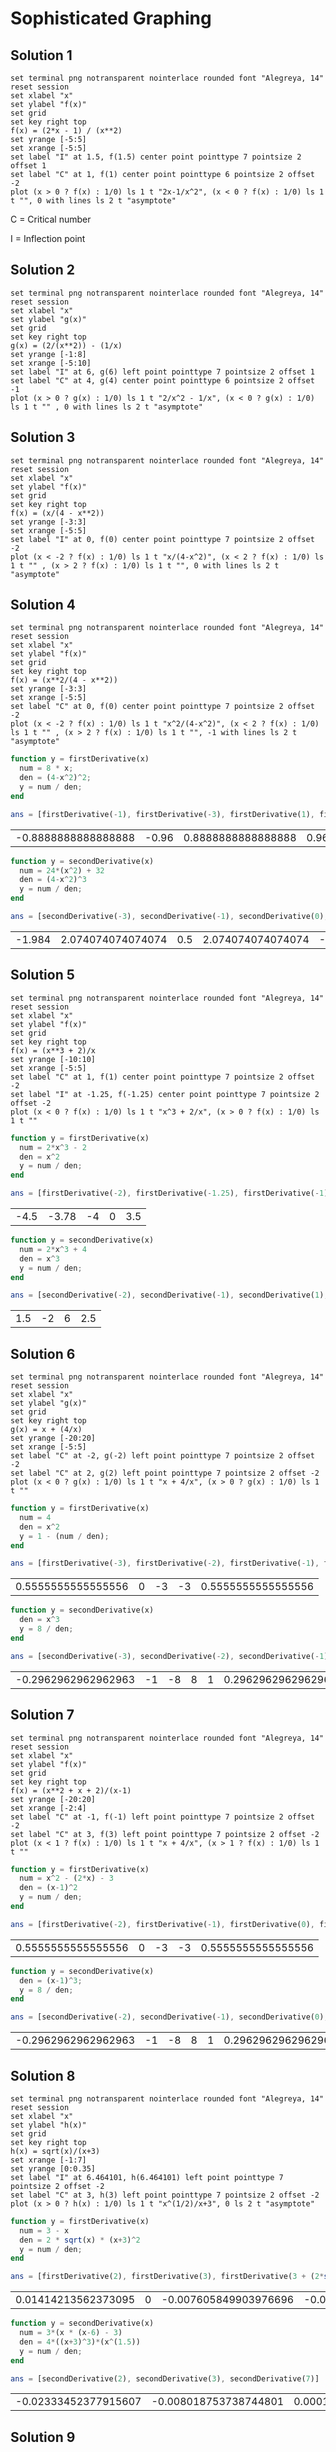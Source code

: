* Sophisticated Graphing

** Solution 1

#+begin_src gnuplot :exports both :file ../assets/c5_5s1.png :eval never-export
  set terminal png notransparent nointerlace rounded font "Alegreya, 14"
  reset session
  set xlabel "x"
  set ylabel "f(x)"
  set grid
  set key right top
  f(x) = (2*x - 1) / (x**2)
  set yrange [-5:5]
  set xrange [-5:5]
  set label "I" at 1.5, f(1.5) center point pointtype 7 pointsize 2 offset 1
  set label "C" at 1, f(1) center point pointtype 6 pointsize 2 offset -2
  plot (x > 0 ? f(x) : 1/0) ls 1 t "2x-1/x^2", (x < 0 ? f(x) : 1/0) ls 1 t "", 0 with lines ls 2 t "asymptote"
#+end_src

#+RESULTS:
[[file:../assets/c5_5s1.png]]

C = Critical number

I = Inflection point

** Solution 2

#+begin_src gnuplot :exports both :file ../assets/c5_5s2.png :eval never-export
  set terminal png notransparent nointerlace rounded font "Alegreya, 14"
  reset session
  set xlabel "x"
  set ylabel "g(x)"
  set grid
  set key right top
  g(x) = (2/(x**2)) - (1/x)
  set yrange [-1:8]
  set xrange [-5:10]
  set label "I" at 6, g(6) left point pointtype 7 pointsize 2 offset 1
  set label "C" at 4, g(4) center point pointtype 6 pointsize 2 offset -1
  plot (x > 0 ? g(x) : 1/0) ls 1 t "2/x^2 - 1/x", (x < 0 ? g(x) : 1/0) ls 1 t "" , 0 with lines ls 2 t "asymptote"
#+end_src

#+RESULTS:
[[file:../assets/c5_5s2.png]]

** Solution 3

#+begin_src gnuplot :exports both :file ../assets/c5_5s3.png :eval never-export
  set terminal png notransparent nointerlace rounded font "Alegreya, 14"
  reset session
  set xlabel "x"
  set ylabel "f(x)"
  set grid
  set key right top
  f(x) = (x/(4 - x**2))
  set yrange [-3:3]
  set xrange [-5:5]
  set label "I" at 0, f(0) center point pointtype 7 pointsize 2 offset -2
  plot (x < -2 ? f(x) : 1/0) ls 1 t "x/(4-x^2)", (x < 2 ? f(x) : 1/0) ls 1 t "" , (x > 2 ? f(x) : 1/0) ls 1 t "", 0 with lines ls 2 t "asymptote"
#+end_src

#+RESULTS:
[[file:../assets/c5_5s3.png]]

** Solution 4

#+begin_src gnuplot :exports both :file ../assets/c5_5s4.png :eval never-export
  set terminal png notransparent nointerlace rounded font "Alegreya, 14"
  reset session
  set xlabel "x"
  set ylabel "f(x)"
  set grid
  set key right top
  f(x) = (x**2/(4 - x**2))
  set yrange [-3:3]
  set xrange [-5:5]
  set label "C" at 0, f(0) center point pointtype 7 pointsize 2 offset -2
  plot (x < -2 ? f(x) : 1/0) ls 1 t "x^2/(4-x^2)", (x < 2 ? f(x) : 1/0) ls 1 t "" , (x > 2 ? f(x) : 1/0) ls 1 t "", -1 with lines ls 2 t "asymptote"
#+end_src

#+RESULTS:
[[file:../assets/c5_5s4.png]]


#+begin_src octave :session both :eval never-export :exports both
  function y = firstDerivative(x)
    num = 8 * x;
    den = (4-x^2)^2;
    y = num / den;
  end

  ans = [firstDerivative(-1), firstDerivative(-3), firstDerivative(1), firstDerivative(3)]
#+end_src

#+RESULTS:
| -0.8888888888888888 | -0.96 | 0.8888888888888888 | 0.96 |

#+begin_src octave :session both :eval never-export :exports both
  function y = secondDerivative(x)
    num = 24*(x^2) + 32
    den = (4-x^2)^3
    y = num / den;
  end

  ans = [secondDerivative(-3), secondDerivative(-1), secondDerivative(0), secondDerivative(1), secondDerivative(3)]
#+end_src

#+RESULTS:
| -1.984 | 2.074074074074074 | 0.5 | 2.074074074074074 | -1.984 |

** Solution 5

#+begin_src gnuplot :exports both :file ../assets/c5_5s5.png :eval never-export
  set terminal png notransparent nointerlace rounded font "Alegreya, 14"
  reset session
  set xlabel "x"
  set ylabel "f(x)"
  set grid
  set key right top
  f(x) = (x**3 + 2)/x
  set yrange [-10:10]
  set xrange [-5:5]
  set label "C" at 1, f(1) center point pointtype 7 pointsize 2 offset -2
  set label "I" at -1.25, f(-1.25) center point pointtype 7 pointsize 2 offset -2
  plot (x < 0 ? f(x) : 1/0) ls 1 t "x^3 + 2/x", (x > 0 ? f(x) : 1/0) ls 1 t ""
#+end_src

#+RESULTS:
[[file:../assets/c5_5s5.png]]

#+begin_src octave :session both :eval never-export :exports both
  function y = firstDerivative(x)
    num = 2*x^3 - 2
    den = x^2
    y = num / den;
  end

  ans = [firstDerivative(-2), firstDerivative(-1.25), firstDerivative(-1), firstDerivative(1), firstDerivative(2)]
#+end_src

#+RESULTS:
| -4.5 | -3.78 | -4 | 0 | 3.5 |

#+begin_src octave :session both :eval never-export :exports both
  function y = secondDerivative(x)
    num = 2*x^3 + 4
    den = x^3
    y = num / den;
  end

  ans = [secondDerivative(-2), secondDerivative(-1), secondDerivative(1), secondDerivative(2)]
#+end_src

#+RESULTS:
| 1.5 | -2 | 6 | 2.5 |

** Solution 6

#+begin_src gnuplot :exports both :file ../assets/c5_5s6.png :eval never-export
  set terminal png notransparent nointerlace rounded font "Alegreya, 14"
  reset session
  set xlabel "x"
  set ylabel "g(x)"
  set grid
  set key right top
  g(x) = x + (4/x)
  set yrange [-20:20]
  set xrange [-5:5]
  set label "C" at -2, g(-2) left point pointtype 7 pointsize 2 offset -2
  set label "C" at 2, g(2) left point pointtype 7 pointsize 2 offset -2
  plot (x < 0 ? g(x) : 1/0) ls 1 t "x + 4/x", (x > 0 ? g(x) : 1/0) ls 1 t ""
#+end_src

#+RESULTS:
[[file:../assets/c5_5s6.png]]

#+begin_src octave :session both :eval never-export :exports both
  function y = firstDerivative(x)
    num = 4
    den = x^2
    y = 1 - (num / den);
  end

  ans = [firstDerivative(-3), firstDerivative(-2), firstDerivative(-1), firstDerivative(1), firstDerivative(3)]
#+end_src

#+RESULTS:
| 0.5555555555555556 | 0 | -3 | -3 | 0.5555555555555556 |

#+begin_src octave :session both :eval never-export :exports both
  function y = secondDerivative(x)
    den = x^3
    y = 8 / den;
  end

  ans = [secondDerivative(-3), secondDerivative(-2), secondDerivative(-1), secondDerivative(1), secondDerivative(2), secondDerivative(3) ]
#+end_src

#+RESULTS:
| -0.2962962962962963 | -1 | -8 | 8 | 1 | 0.2962962962962963 |

** Solution 7

#+begin_src gnuplot :exports both :file ../assets/c5_5s7.png :eval never-export
  set terminal png notransparent nointerlace rounded font "Alegreya, 14"
  reset session
  set xlabel "x"
  set ylabel "f(x)"
  set grid
  set key right top
  f(x) = (x**2 + x + 2)/(x-1)
  set yrange [-20:20]
  set xrange [-2:4]
  set label "C" at -1, f(-1) left point pointtype 7 pointsize 2 offset -2
  set label "C" at 3, f(3) left point pointtype 7 pointsize 2 offset -2
  plot (x < 1 ? f(x) : 1/0) ls 1 t "x + 4/x", (x > 1 ? f(x) : 1/0) ls 1 t ""
#+end_src

#+RESULTS:
[[file:../assets/c5_5s7.png]]

#+begin_src octave :session both :eval never-export :exports both
  function y = firstDerivative(x)
    num = x^2 - (2*x) - 3
    den = (x-1)^2
    y = num / den;
  end

  ans = [firstDerivative(-2), firstDerivative(-1), firstDerivative(0), firstDerivative(2), firstDerivative(4)]
#+end_src

#+RESULTS:
| 0.5555555555555556 | 0 | -3 | -3 | 0.5555555555555556 |

#+begin_src octave :session both :eval never-export :exports both
  function y = secondDerivative(x)
    den = (x-1)^3;
    y = 8 / den;
  end

  ans = [secondDerivative(-2), secondDerivative(-1), secondDerivative(0), secondDerivative(2), secondDerivative(3), secondDerivative(4) ]
#+end_src

#+RESULTS:
| -0.2962962962962963 | -1 | -8 | 8 | 1 | 0.2962962962962963 |

** Solution 8

#+begin_src gnuplot :exports both :file ../assets/c5_5s8.png :eval never-export
  set terminal png notransparent nointerlace rounded font "Alegreya, 14"
  reset session
  set xlabel "x"
  set ylabel "h(x)"
  set grid
  set key right top
  h(x) = sqrt(x)/(x+3)
  set xrange [-1:7]
  set yrange [0:0.35]
  set label "I" at 6.464101, h(6.464101) left point pointtype 7 pointsize 2 offset -2
  set label "C" at 3, h(3) left point pointtype 7 pointsize 2 offset -2
  plot (x > 0 ? h(x) : 1/0) ls 1 t "x^(1/2)/x+3", 0 ls 2 t "asymptote"
#+end_src

#+RESULTS:
[[file:../assets/c5_5s8.png]]

#+begin_src octave :session both :eval never-export :exports both
  function y = firstDerivative(x)
    num = 3 - x
    den = 2 * sqrt(x) * (x+3)^2
    y = num / den;
  end

  ans = [firstDerivative(2), firstDerivative(3), firstDerivative(3 + (2*sqrt(3))), firstDerivative(7)]
#+end_src

#+RESULTS:
| 0.01414213562373095 | 0 | -0.007605849903976696 | -0.007559289460184544 |

#+begin_src octave :session both :eval never-export :exports both
  function y = secondDerivative(x)
    num = 3*(x * (x-6) - 3)
    den = 4*((x+3)^3)*(x^(1.5))
    y = num / den;
  end

  ans = [secondDerivative(2), secondDerivative(3), secondDerivative(7)]
#+end_src

#+RESULTS:
| -0.02333452377915607 | -0.008018753738744801 | 0.0001619847741468117 |

** Solution 9

#+begin_src gnuplot :exports both :file ../assets/c5_5s9.png :eval never-export
  set terminal png notransparent nointerlace rounded font "Alegreya, 14"
  reset session
  set xlabel "x"
  set ylabel "f(x)"
  set grid
  set key right top
  f(x) = (x+1)/sqrt(1-(x**2))
  set xrange [-1:1]
  set yrange [-1:6]
  set label "I" at -0.5, f(-0.5) left point pointtype 7 pointsize 2 offset -2
  plot f(x) ls 1 t "(x+1)/sqrt(1-x^2)"
#+end_src

#+RESULTS:
[[file:../assets/c5_5s9.png]]

#+begin_src octave :session both :eval never-export :exports both
  function y = firstDerivative(x)
    num = 1
    den = (1-x)*sqrt(1-(x^2))
    y = num / den;
  end

  ans = [firstDerivative(0), firstDerivative(0.5), firstDerivative(-0.5), firstDerivative(-0.6)]
#+end_src

#+RESULTS:
| 1 | 2.309401076758503 | 0.769800358919501 | 0.7812499999999999 |

#+begin_src octave :session both :eval never-export :exports both
  function y = secondDerivative(x)
    num = (2*x + 1)*(1+x)
    den = (1 - (x^2))^(5/2)
    y = num / den;
  end

  ans = [secondDerivative(0), secondDerivative(-0.3), secondDerivative(-0.6), secondDerivative(0.5)]
#+end_src

#+RESULTS:
| 1 | 0.3544496489338692 | -0.2441406249999999 | 6.158402871356008 |

** Solution 10

Single differentiation:

#+begin_src octave :session :eval never-export :results verbatim
pkg load symbolic
syms x
g = (x+1)/sqrt(x^2 - 1)
ans = simplify(diff(g,x))
#+end_src

#+RESULTS:

Double differentiation:

#+begin_src octave :session :eval never-export
pkg load symbolic
syms x
g = (x+1)/sqrt(x^2 - 1)
simplify(diff(g,x,x))
#+end_src

#+RESULTS:
